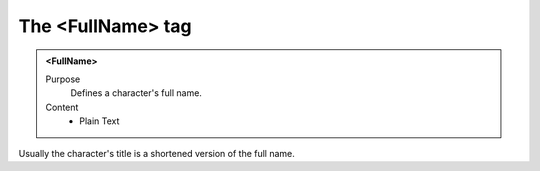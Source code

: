 ==================
The <FullName> tag
==================

.. admonition:: <FullName>
   
   Purpose
      Defines a character's full name.

   Content
      - Plain Text 

Usually the character's title is a shortened version
of the full name.
